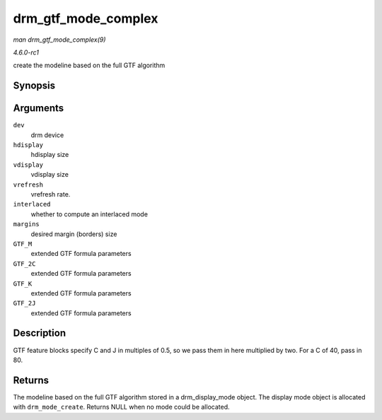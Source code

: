 
.. _API-drm-gtf-mode-complex:

====================
drm_gtf_mode_complex
====================

*man drm_gtf_mode_complex(9)*

*4.6.0-rc1*

create the modeline based on the full GTF algorithm


Synopsis
========

.. c:function:: struct drm_display_mode ⋆ drm_gtf_mode_complex( struct drm_device * dev, int hdisplay, int vdisplay, int vrefresh, bool interlaced, int margins, int GTF_M, int GTF_2C, int GTF_K, int GTF_2J )

Arguments
=========

``dev``
    drm device

``hdisplay``
    hdisplay size

``vdisplay``
    vdisplay size

``vrefresh``
    vrefresh rate.

``interlaced``
    whether to compute an interlaced mode

``margins``
    desired margin (borders) size

``GTF_M``
    extended GTF formula parameters

``GTF_2C``
    extended GTF formula parameters

``GTF_K``
    extended GTF formula parameters

``GTF_2J``
    extended GTF formula parameters


Description
===========

GTF feature blocks specify C and J in multiples of 0.5, so we pass them in here multiplied by two. For a C of 40, pass in 80.


Returns
=======

The modeline based on the full GTF algorithm stored in a drm_display_mode object. The display mode object is allocated with ``drm_mode_create``. Returns NULL when no mode could
be allocated.
